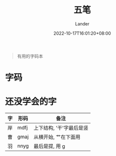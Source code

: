#+title: 五笔
#+date: 2022-10-17T16:01:20+08:00
#+tags[]: 杂项 五笔 单词本
#+author: Lander
#+draft: false

#+begin_quote
有用的字码本
#+end_quote

# more

* 字码

[[/assets/misc-f69d93.jpg]]

* 还没学会的字

| 字 | 形码 | 备注                     |
|----+------+--------------------------|
| 岸 | mdfj | 上下结构, '干'字最后是竖 |
| 曹 | gmaj | 从横开始, 艹在下面用     |
| 羽 | nnyg | 最后是提, 用 g           |




